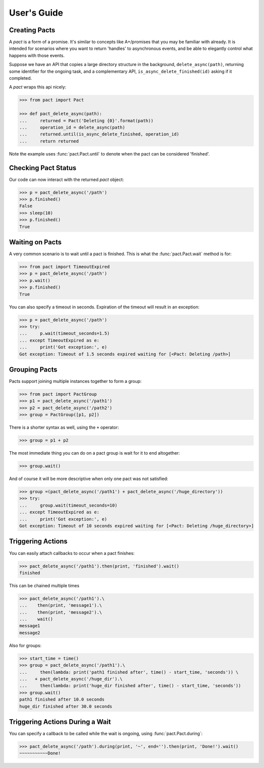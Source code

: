 .. _user_guide:

User's Guide
============

Creating Pacts
--------------

A *pact* is a form of a promise. It's similar to concepts like A+/promises that you may be familiar with already. It is intended for scenarios where you want to return 'handles' to asynchronous events, and be able to elegantly control what happens with those events.

Suppose we have an API that copies a large directory structure in the background, ``delete_async(path)``, returning some identifier for the ongoing task, and a complementary API, ``is_async_delete_finished(id)`` asking if it completed.

A *pact* wraps this api nicely:

.. code-block:: python

		>>> from pact import Pact

		>>> def pact_delete_async(path):
		...     returned = Pact('Deleting {0}'.format(path))
		...     operation_id = delete_async(path)
		...     returned.until(is_async_delete_finished, operation_id)
		...     return returned
		

Note the example uses :func:`pact.Pact.until` to denote when the pact can be considered 'finished'.

Checking Pact Status
--------------------

Our code can now interact with the returned *pact* object:

.. code-block:: python

		>>> p = pact_delete_async('/path')
		>>> p.finished()
		False
		>>> sleep(10)
		>>> p.finished()
		True

Waiting on Pacts
----------------

A very common scenario is to wait until a pact is finished. This is what the :func:`pact.Pact.wait` method is for:

.. code-block:: python

		>>> from pact import TimeoutExpired
		>>> p = pact_delete_async('/path')
		>>> p.wait()
		>>> p.finished()
		True

You can also specify a timeout in seconds. Expiration of the timeout will result in an exception:

.. code-block:: python

		>>> p = pact_delete_async('/path')
		>>> try:
		...     p.wait(timeout_seconds=1.5)
		... except TimeoutExpired as e:
		...     print('Got exception:', e)
		Got exception: Timeout of 1.5 seconds expired waiting for [<Pact: Deleting /path>]

Grouping Pacts
--------------

Pacts support joining multiple instances together to form a group:

.. code-block:: python

		>>> from pact import PactGroup
		>>> p1 = pact_delete_async('/path1')
		>>> p2 = pact_delete_async('/path2')
		>>> group = PactGroup([p1, p2])

There is a shorter syntax as well, using the ``+`` operator:

.. code-block:: python

		>>> group = p1 + p2

The most immediate thing you can do on a pact group is wait for it to end altogether:

.. code-block:: python

		>>> group.wait()

And of course it will be more descriptive when only one pact was not satisfied:

.. code-block:: python

		>>> group =(pact_delete_async('/path1') + pact_delete_async('/huge_directory'))
		>>> try:
		...     group.wait(timeout_seconds=10)
		... except TimeoutExpired as e:
		...     print('Got exception:', e)
		Got exception: Timeout of 10 seconds expired waiting for [<Pact: Deleting /huge_directory>]


Triggering Actions
------------------

You can easily attach callbacks to occur when a pact finishes:

.. code-block:: python
       
       >>> pact_delete_async('/path1').then(print, 'finished').wait()
       finished

This can be chained multiple times

.. code-block:: python
       
       >>> pact_delete_async('/path1').\
       ...    then(print, 'message1').\
       ...    then(print, 'message2').\
       ...    wait()
       message1
       message2

Also for groups:

.. code-block:: python
       
       >>> start_time = time()
       >>> group = pact_delete_async('/path1').\
       ...     then(lambda: print('path1 finished after', time() - start_time, 'seconds')) \
       ...   + pact_delete_async('/huge_dir').\
       ...     then(lambda: print('huge_dir finished after', time() - start_time, 'seconds'))
       >>> group.wait()
       path1 finished after 10.0 seconds
       huge_dir finished after 30.0 seconds


Triggering Actions During a Wait
--------------------------------

You can specify a callback to be called while the wait is ongoing, using :func:`pact.Pact.during`:

.. code-block:: python
       
       >>> pact_delete_async('/path').during(print, '~', end='').then(print, 'Done!').wait()
       ~~~~~~~~~~~Done!
